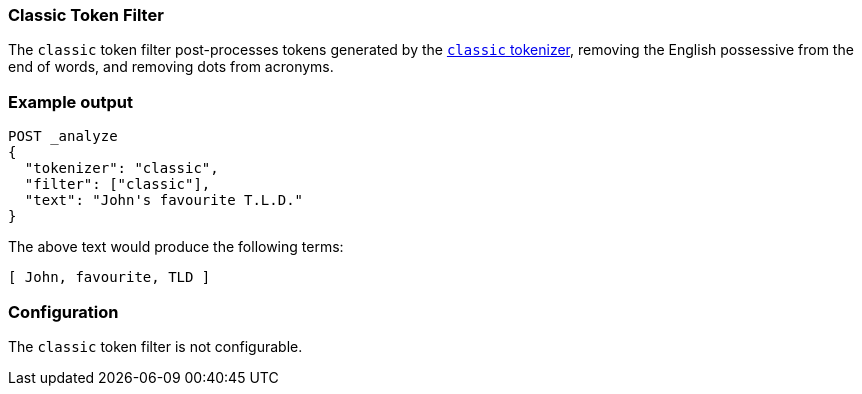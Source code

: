 [[analysis-classic-tokenfilter]]
=== Classic Token Filter

The `classic` token filter post-processes tokens generated by the
<<analysis-classic-tokenizer,`classic` tokenizer>>, removing the English
possessive from the end of words, and removing dots from acronyms.

[float]
=== Example output

[source,js]
---------------------------
POST _analyze
{
  "tokenizer": "classic",
  "filter": ["classic"],
  "text": "John's favourite T.L.D."
}
---------------------------
// CONSOLE


/////////////////////

[source,js]
----------------------------
{
  "tokens": [
    {
      "token": "John",
      "start_offset": 0,
      "end_offset": 6,
      "type": "<APOSTROPHE>",
      "position": 0
    },
    {
      "token": "favourite",
      "start_offset": 7,
      "end_offset": 16,
      "type": "<ALPHANUM>",
      "position": 1
    },
    {
      "token": "TLD",
      "start_offset": 17,
      "end_offset": 23,
      "type": "<ACRONYM>",
      "position": 2
    }
  ]
}
----------------------------
// TESTRESPONSE

/////////////////////

The above text would produce the following terms:

[source,text]
---------------------------
[ John, favourite, TLD ]
---------------------------

[float]
=== Configuration

The `classic` token filter is not configurable.
